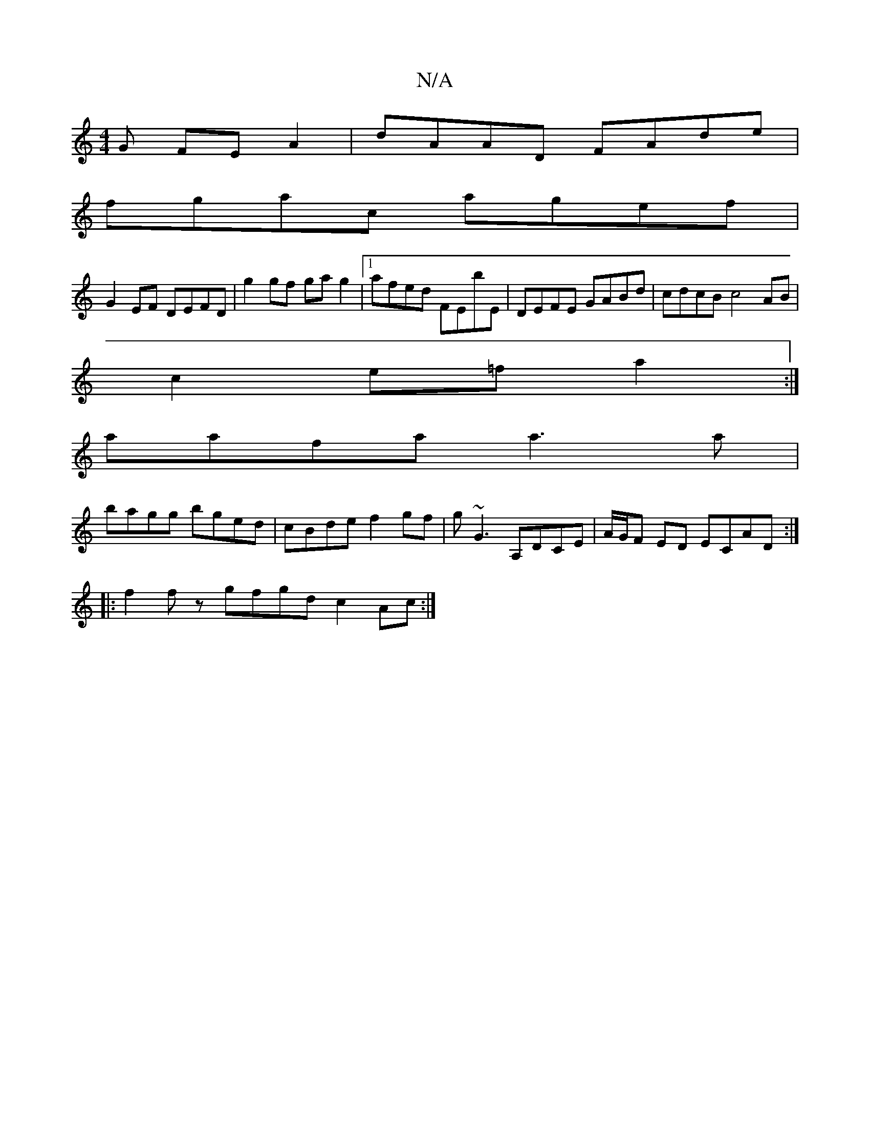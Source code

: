 X:1
T:N/A
M:4/4
R:N/A
K:Cmajor
G FE A2 | dAAD FAde |
fgac agef |
G2 EF DEFD | g2gf ga g2 |1 afed FEbE | DEFE GABd | cdcB c4 AB |
c2 e=f a2 :|
aafa a3a |
bagg bged | cBde f2 gf | g~G3 A,DCE | A/G/F ED ECAD :|
|: f2fz gfgd c2Ac :|

|